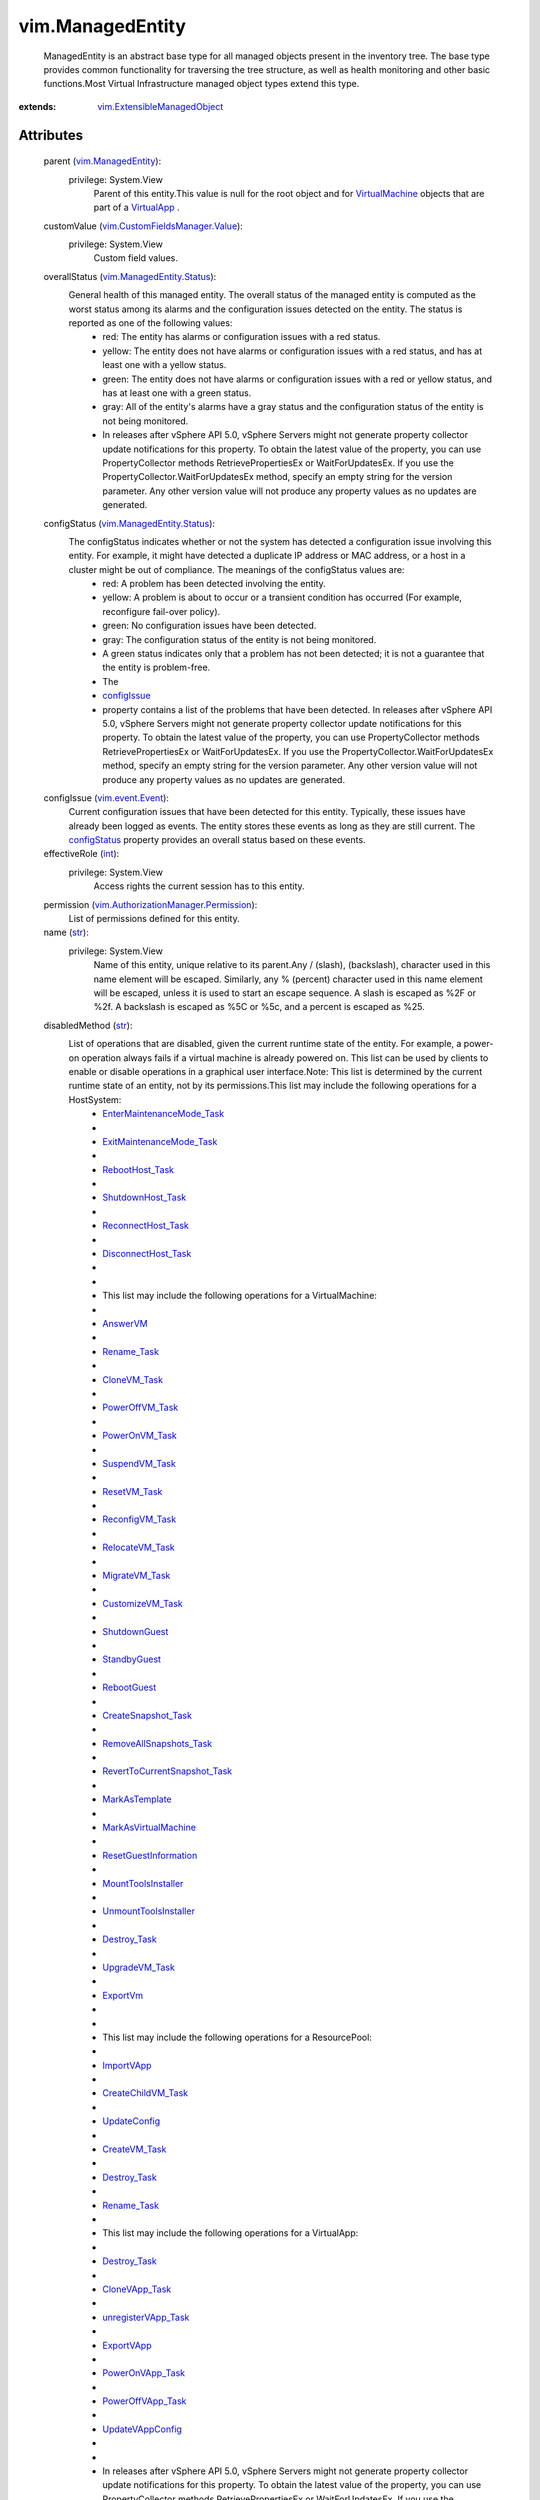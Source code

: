 .. _int: https://docs.python.org/2/library/stdtypes.html

.. _str: https://docs.python.org/2/library/stdtypes.html

.. _bool: https://docs.python.org/2/library/stdtypes.html

.. _name: ../vim/ManagedEntity.rst#name

.. _vim.Tag: ../vim/Tag.rst

.. _vim.Task: ../vim/Task.rst

.. _AnswerVM: ../vim/VirtualMachine.rst#answer

.. _ExportVm: ../vim/VirtualMachine.rst#exportVm

.. _ImportVApp: ../vim/ResourcePool.rst#importVApp

.. _recentTask: ../vim/TaskManager.rst#recentTask

.. _VirtualApp: ../vim/VirtualApp.rst

.. _ExportVApp: ../vim/VirtualApp.rst#exportVApp

.. _RebootGuest: ../vim/VirtualMachine.rst#rebootGuest

.. _configIssue: ../vim/ManagedEntity.rst#configIssue

.. _Rename_Task: ../vim/ManagedEntity.rst#rename

.. _StandbyGuest: ../vim/VirtualMachine.rst#standbyGuest

.. _ResetVM_Task: ../vim/VirtualMachine.rst#reset

.. _configStatus: ../vim/ManagedEntity.rst#configStatus

.. _CloneVM_Task: ../vim/VirtualMachine.rst#clone

.. _UpdateConfig: ../vim/ResourcePool.rst#updateConfig

.. _Destroy_Task: ../vim/ManagedEntity.rst#destroy

.. _CreateVM_Task: ../vim/Folder.rst#createVm

.. _ShutdownGuest: ../vim/VirtualMachine.rst#shutdownGuest

.. _SuspendVM_Task: ../vim/VirtualMachine.rst#suspend

.. _UpgradeVM_Task: ../vim/VirtualMachine.rst#upgradeVirtualHardware

.. _PowerOnVM_Task: ../vim/VirtualMachine.rst#powerOn

.. _VirtualMachine: ../vim/VirtualMachine.rst

.. _CloneVApp_Task: ../vim/VirtualApp.rst#clone

.. _MarkAsTemplate: ../vim/VirtualMachine.rst#markAsTemplate

.. _MigrateVM_Task: ../vim/VirtualMachine.rst#migrate

.. _RebootHost_Task: ../vim/HostSystem.rst#reboot

.. _RelocateVM_Task: ../vim/VirtualMachine.rst#relocate

.. _vSphere API 4.0: ../vim/version.rst#vimversionversion5

.. _ReconfigVM_Task: ../vim/VirtualMachine.rst#reconfigure

.. _PowerOffVM_Task: ../vim/VirtualMachine.rst#powerOff

.. _vim.event.Event: ../vim/event/Event.rst

.. _PowerOnVApp_Task: ../vim/VirtualApp.rst#powerOn

.. _CustomizeVM_Task: ../vim/VirtualMachine.rst#customize

.. _UpdateVAppConfig: ../vim/VirtualApp.rst#updateVAppConfig

.. _PowerOffVApp_Task: ../vim/VirtualApp.rst#powerOff

.. _ShutdownHost_Task: ../vim/HostSystem.rst#shutdown

.. _vim.ManagedEntity: ../vim/ManagedEntity.rst

.. _ReconnectHost_Task: ../vim/HostSystem.rst#reconnect

.. _vim.fault.VimFault: ../vim/fault/VimFault.rst

.. _CreateChildVM_Task: ../vim/ResourcePool.rst#createVm

.. _unregisterVApp_Task: ../vim/VirtualApp.rst#unregister

.. _MountToolsInstaller: ../vim/VirtualMachine.rst#mountToolsInstaller

.. _DisconnectHost_Task: ../vim/HostSystem.rst#disconnect

.. _CreateSnapshot_Task: ../vim/VirtualMachine.rst#createSnapshot

.. _vim.alarm.AlarmState: ../vim/alarm/AlarmState.rst

.. _MarkAsVirtualMachine: ../vim/VirtualMachine.rst#markAsVirtualMachine

.. _UnmountToolsInstaller: ../vim/VirtualMachine.rst#unmountToolsInstaller

.. _vim.fault.InvalidName: ../vim/fault/InvalidName.rst

.. _ResetGuestInformation: ../vim/VirtualMachine.rst#resetGuestInformation

.. _RemoveAllSnapshots_Task: ../vim/VirtualMachine.rst#removeAllSnapshots

.. _vim.fault.DuplicateName: ../vim/fault/DuplicateName.rst

.. _vim.ManagedEntity.Status: ../vim/ManagedEntity/Status.rst

.. _ExitMaintenanceMode_Task: ../vim/HostSystem.rst#exitMaintenanceMode

.. _EnterMaintenanceMode_Task: ../vim/HostSystem.rst#enterMaintenanceMode

.. _vim.ExtensibleManagedObject: ../vim/ExtensibleManagedObject.rst

.. _RevertToCurrentSnapshot_Task: ../vim/VirtualMachine.rst#revertToCurrentSnapshot

.. _vim.CustomFieldsManager.Value: ../vim/CustomFieldsManager/Value.rst

.. _vim.AuthorizationManager.Permission: ../vim/AuthorizationManager/Permission.rst


vim.ManagedEntity
=================
  ManagedEntity is an abstract base type for all managed objects present in the inventory tree. The base type provides common functionality for traversing the tree structure, as well as health monitoring and other basic functions.Most Virtual Infrastructure managed object types extend this type.


:extends: vim.ExtensibleManagedObject_


Attributes
----------
    parent (`vim.ManagedEntity`_):
      privilege: System.View
       Parent of this entity.This value is null for the root object and for `VirtualMachine`_ objects that are part of a `VirtualApp`_ .
    customValue (`vim.CustomFieldsManager.Value`_):
      privilege: System.View
       Custom field values.
    overallStatus (`vim.ManagedEntity.Status`_):
       General health of this managed entity. The overall status of the managed entity is computed as the worst status among its alarms and the configuration issues detected on the entity. The status is reported as one of the following values:
        * red: The entity has alarms or configuration issues with a red status.
        * yellow: The entity does not have alarms or configuration issues with a red status, and has at least one with a yellow status.
        * green: The entity does not have alarms or configuration issues with a red or yellow status, and has at least one with a green status.
        * gray: All of the entity's alarms have a gray status and the configuration status of the entity is not being monitored.
        * In releases after vSphere API 5.0, vSphere Servers might not generate property collector update notifications for this property. To obtain the latest value of the property, you can use PropertyCollector methods RetrievePropertiesEx or WaitForUpdatesEx. If you use the PropertyCollector.WaitForUpdatesEx method, specify an empty string for the version parameter. Any other version value will not produce any property values as no updates are generated.
    configStatus (`vim.ManagedEntity.Status`_):
       The configStatus indicates whether or not the system has detected a configuration issue involving this entity. For example, it might have detected a duplicate IP address or MAC address, or a host in a cluster might be out of compliance. The meanings of the configStatus values are:
        * red: A problem has been detected involving the entity.
        * yellow: A problem is about to occur or a transient condition has occurred (For example, reconfigure fail-over policy).
        * green: No configuration issues have been detected.
        * gray: The configuration status of the entity is not being monitored.
        * A green status indicates only that a problem has not been detected; it is not a guarantee that the entity is problem-free.
        * The
        * `configIssue`_
        * property contains a list of the problems that have been detected. In releases after vSphere API 5.0, vSphere Servers might not generate property collector update notifications for this property. To obtain the latest value of the property, you can use PropertyCollector methods RetrievePropertiesEx or WaitForUpdatesEx. If you use the PropertyCollector.WaitForUpdatesEx method, specify an empty string for the version parameter. Any other version value will not produce any property values as no updates are generated.
    configIssue (`vim.event.Event`_):
       Current configuration issues that have been detected for this entity. Typically, these issues have already been logged as events. The entity stores these events as long as they are still current. The `configStatus`_ property provides an overall status based on these events.
    effectiveRole (`int`_):
      privilege: System.View
       Access rights the current session has to this entity.
    permission (`vim.AuthorizationManager.Permission`_):
       List of permissions defined for this entity.
    name (`str`_):
      privilege: System.View
       Name of this entity, unique relative to its parent.Any / (slash), \ (backslash), character used in this name element will be escaped. Similarly, any % (percent) character used in this name element will be escaped, unless it is used to start an escape sequence. A slash is escaped as %2F or %2f. A backslash is escaped as %5C or %5c, and a percent is escaped as %25.
    disabledMethod (`str`_):
       List of operations that are disabled, given the current runtime state of the entity. For example, a power-on operation always fails if a virtual machine is already powered on. This list can be used by clients to enable or disable operations in a graphical user interface.Note: This list is determined by the current runtime state of an entity, not by its permissions.This list may include the following operations for a HostSystem:
        * `EnterMaintenanceMode_Task`_
        * 
        * `ExitMaintenanceMode_Task`_
        * 
        * `RebootHost_Task`_
        * 
        * `ShutdownHost_Task`_
        * 
        * `ReconnectHost_Task`_
        * 
        * `DisconnectHost_Task`_
        * 
        * 
        * This list may include the following operations for a VirtualMachine:
        * 
        * `AnswerVM`_
        * 
        * `Rename_Task`_
        * 
        * `CloneVM_Task`_
        * 
        * `PowerOffVM_Task`_
        * 
        * `PowerOnVM_Task`_
        * 
        * `SuspendVM_Task`_
        * 
        * `ResetVM_Task`_
        * 
        * `ReconfigVM_Task`_
        * 
        * `RelocateVM_Task`_
        * 
        * `MigrateVM_Task`_
        * 
        * `CustomizeVM_Task`_
        * 
        * `ShutdownGuest`_
        * 
        * `StandbyGuest`_
        * 
        * `RebootGuest`_
        * 
        * `CreateSnapshot_Task`_
        * 
        * `RemoveAllSnapshots_Task`_
        * 
        * `RevertToCurrentSnapshot_Task`_
        * 
        * `MarkAsTemplate`_
        * 
        * `MarkAsVirtualMachine`_
        * 
        * `ResetGuestInformation`_
        * 
        * `MountToolsInstaller`_
        * 
        * `UnmountToolsInstaller`_
        * 
        * `Destroy_Task`_
        * 
        * `UpgradeVM_Task`_
        * 
        * `ExportVm`_
        * 
        * 
        * This list may include the following operations for a ResourcePool:
        * 
        * `ImportVApp`_
        * 
        * `CreateChildVM_Task`_
        * 
        * `UpdateConfig`_
        * 
        * `CreateVM_Task`_
        * 
        * `Destroy_Task`_
        * 
        * `Rename_Task`_
        * 
        * This list may include the following operations for a VirtualApp:
        * 
        * `Destroy_Task`_
        * 
        * `CloneVApp_Task`_
        * 
        * `unregisterVApp_Task`_
        * 
        * `ExportVApp`_
        * 
        * `PowerOnVApp_Task`_
        * 
        * `PowerOffVApp_Task`_
        * 
        * `UpdateVAppConfig`_
        * 
        * 
        * In releases after vSphere API 5.0, vSphere Servers might not generate property collector update notifications for this property. To obtain the latest value of the property, you can use PropertyCollector methods RetrievePropertiesEx or WaitForUpdatesEx. If you use the PropertyCollector.WaitForUpdatesEx method, specify an empty string for the version parameter. Any other version value will not produce any property values as no updates are generated.
    recentTask (`vim.Task`_):
       The set of recent tasks operating on this managed entity. This is a subset of `recentTask`_ belong to this entity. A task in this list could be in one of the four states: pending, running, success or error.This property can be used to deduce intermediate power states for a virtual machine entity. For example, if the current powerState is "poweredOn" and there is a running task performing the "suspend" operation, then the virtual machine's intermediate state might be described as "suspending."Most tasks (such as power operations) obtain exclusive access to the virtual machine, so it is unusual for this list to contain more than one running task. One exception, however, is the task of cloning a virtual machine. In releases after vSphere API 5.0, vSphere Servers might not generate property collector update notifications for this property. To obtain the latest value of the property, you can use PropertyCollector methods RetrievePropertiesEx or WaitForUpdatesEx. If you use the PropertyCollector.WaitForUpdatesEx method, specify an empty string for the version parameter. Any other version value will not produce any property values as no updates are generated.
    declaredAlarmState (`vim.alarm.AlarmState`_):
      privilege: System.View
       A set of alarm states for alarms that apply to this managed entity. The set includes alarms defined on this entity and alarms inherited from the parent entity, or from any ancestors in the inventory hierarchy.Alarms are inherited if they can be triggered by this entity or its descendants. This set does not include alarms that are defined on descendants of this entity.
    triggeredAlarmState (`vim.alarm.AlarmState`_):
      privilege: System.View
       A set of alarm states for alarms triggered by this entity or by its descendants.Triggered alarms are propagated up the inventory hierarchy so that a user can readily tell when a descendant has triggered an alarm. In releases after vSphere API 5.0, vSphere Servers might not generate property collector update notifications for this property. To obtain the latest value of the property, you can use PropertyCollector methods RetrievePropertiesEx or WaitForUpdatesEx. If you use the PropertyCollector.WaitForUpdatesEx method, specify an empty string for the version parameter. Any other version value will not produce any property values as no updates are generated.
    alarmActionsEnabled (`bool`_):
      privilege: System.Read
       Whether alarm actions are enabled for this entity. True if enabled; false otherwise.
    tag (`vim.Tag`_):
      privilege: System.View
       The set of tags associated with this managed entity. Experimental. Subject to change.


Methods
-------


Reload():
   Reload the entity state. Clients only need to call this method if they changed some external state that affects the service without using the Web service interface to perform the change. For example, hand-editing a virtual machine configuration file affects the configuration of the associated virtual machine but the service managing the virtual machine might not monitor the file for changes. In this case, after such an edit, a client would call "reload" on the associated virtual machine to ensure the service and its clients have current data for the virtual machine.


  Privilege:
               System.Read



  Args:


  Returns:
    None
         


Rename(newName):
   Renames this managed entity.Any % (percent) character used in this name parameter must be escaped, unless it is used to start an escape sequence. Clients may also escape any other characters in this name parameter.See `name`_ 


  Privilege:



  Args:
    newName (`str`_):
       See `name`_ 




  Returns:
     `vim.Task`_:
         

  Raises:

    `vim.fault.DuplicateName`_: 
       If another object in the same folder has the target name.See `name`_ 

    `vim.fault.InvalidName`_: 
       If the new name is not a valid entity name.See `name`_ 


Destroy():
   Destroys this object, deleting its contents and removing it from its parent folder (if any).NOTE: The appropriate privilege must be held on the parent of the destroyed entity as well as the entity itself.This method can throw one of several exceptions. The exact set of exceptions depends on the kind of entity that is being removed. See comments for each entity for more information on destroy behavior.


  Privilege:



  Args:


  Returns:
     `vim.Task`_:
         

  Raises:

    `vim.fault.VimFault`_: 
       vim.fault.VimFault


